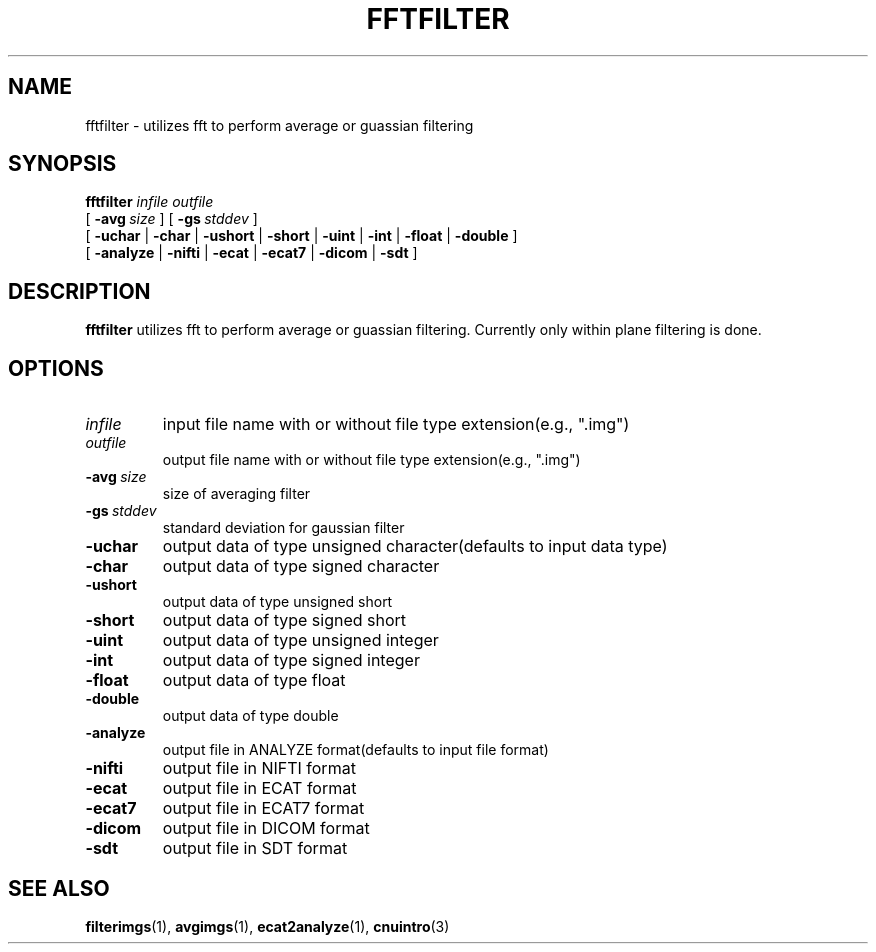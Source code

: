 .\" @(#)fftfilter.1;
.TH FFTFILTER 1 "25 June 1997" "CNU Tools" "CNU Tools"
.SH NAME
fftfilter \- utilizes fft to perform average or guassian filtering
.SH SYNOPSIS
.PD 0
.B fftfilter
.I infile
.I outfile
.LP
[
.BI \-avg \ size
]
[
.BI \-gs \ stddev
]
.LP
[
.B \-uchar
|
.B \-char
|
.B \-ushort
|
.B \-short
|
.B \-uint
|
.B \-int
|
.B \-float
|
.B \-double
]
.LP
[
.B \-analyze
|
.B \-nifti
|
.B \-ecat
|
.B \-ecat7
|
.B \-dicom
|
.B \-sdt
]
.PD
.SH DESCRIPTION
.LP
.B fftfilter
utilizes fft to perform average or guassian filtering.  Currently only within
plane filtering is done.
.SH OPTIONS
.TP
.I infile
input file name with or without file type extension(e.g., ".img")
.TP
.I outfile
output file name with or without file type extension(e.g., ".img")
.TP
.BI \-avg \ size
size of averaging filter
.TP
.BI \-gs \ stddev
standard deviation for gaussian filter
.TP
.B \-uchar
output data of type unsigned character(defaults to input data type)
.TP
.B \-char
output data of type signed character
.TP
.B \-ushort
output data of type unsigned short
.TP
.B \-short
output data of type signed short
.TP
.B \-uint
output data of type unsigned integer
.TP
.B \-int
output data of type signed integer
.TP
.B \-float
output data of type float
.TP
.B \-double
output data of type double
.TP
.B \-analyze
output file in ANALYZE format(defaults to input file format)
.TP
.B \-nifti
output file in NIFTI format
.TP
.B \-ecat
output file in ECAT format
.TP
.B \-ecat7
output file in ECAT7 format
.TP
.B \-dicom
output file in DICOM format
.TP
.B \-sdt
output file in SDT format
.SH "SEE ALSO"
.BR filterimgs (1),
.BR avgimgs (1),
.BR ecat2analyze (1),
.BR cnuintro (3)
